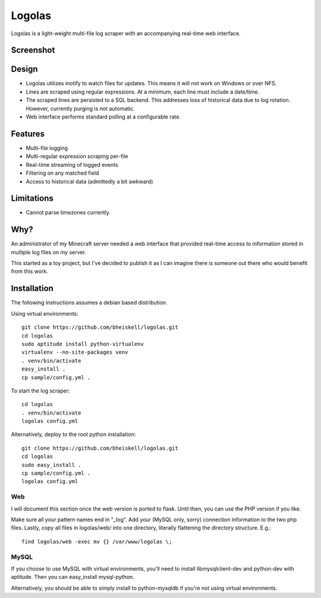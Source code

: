 Logolas
=======

Logolas is a light-weight multi-file log scraper with an accompanying real-time web interface.

Screenshot
----------

.. image:: images/screenshot.png

Design
------

* Logolas utilizes inotify to watch files for updates. This means it will not work on Windows or over NFS.
* Lines are scraped using regular expressions. At a minimum, each line must include a date/time.
* The scraped lines are persisted to a SQL backend. This addresses loss of historical data due to log rotation. However, currently purging is not automatic.
* Web interface performs standard polling at a configurable rate.

Features
--------

* Multi-file logging
* Multi-regular expression scraping per-file
* Real-time streaming of logged events
* Filtering on any matched field
* Access to historical data (admittedly a bit awkward)

Limitations
-----------
* Cannot parse timezones currently.

Why?
----

An administrator of my Minecraft server needed a web interface that provided real-time access to information stored in multiple log files on my server.

This started as a toy project, but I've decided to publish it as I can imagine there is someone out there who would benefit from this work.

Installation
------------

The following instructions assumes a debian based distribution.

Using virtual environments::

  git clone https://github.com/bheiskell/logolas.git
  cd logolas
  sudo aptitude install python-virtualenv
  virtualenv --no-site-packages venv
  . venv/bin/activate
  easy_install .
  cp sample/config.yml .

To start the log scraper::

  cd logolas
  . venv/bin/activate
  logolas config.yml

Alternatively, deploy to the root python installation::

  git clone https://github.com/bheiskell/logolas.git
  cd logolas
  sudo easy_install .
  cp sample/config.yml .
  logolas config.yml

Web
~~~

I will document this section once the web version is ported to flask. Until then, you can use the PHP version if you like.

Make sure all your pattern names end in "_log". Add your (MySQL only, sorry) connection information to the two php files. Lastly, copy all files in logolas/web/ into one directory, literally flattening the directory structure. E.g.::

  find logolas/web -exec mv {} /var/www/logolas \;

MySQL
~~~~~

If you choose to use MySQL with virtual environments, you'll need to install libmysqlclient-dev and python-dev with aptitude. Then you can easy_install mysql-python.

Alternatively, you should be able to simply install to python-mysqldb if you're not using virtual environments.
